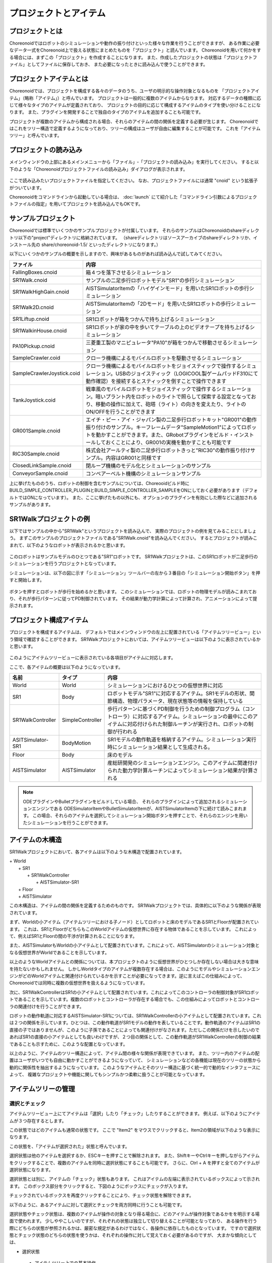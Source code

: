 
プロジェクトとアイテム
======================

プロジェクトとは
----------------

Choreonoidではロボットのシミュレーションや動作の振り付けといった様々な作業を行うことができますが、
ある作業に必要なデータ一式をChoreonoid上で扱える状態にまとめたものを「プロジェクト」と読んでいます。
Choreonoidを用いて何かをする場合には、まずこの「プロジェクト」を作成することになります。
また、作成したプロジェクトの状態は「プロジェクトファイル」としてファイルに保存しておき、
また必要になったときに読み込んで使うことができます。


プロジェクトアイテムとは
------------------------

Choreonoidでは、プロジェクトを構成する各々のデータのうち、ユーザの明示的な操作対象となるものを
「プロジェクトアイテム」（略称「アイテム」）と呼んでいます。
プロジェクトは一般的に複数のアイテムからなります。
対応するデータの種類に応じて様々なタイプのアイテムが定義されており、
プロジェクトの目的に応じて構成するアイテムのタイプを使い分けることになります。
また、プラグインを開発することで独自のタイプのアイテムを追加することも可能です。

プロジェクトが複数のアイテムから構成される場合、それらのアイテムの間の関係を定義する必要が生じます。
Choreonoidではこれをツリー構造で定義するようになっており、ツリーの構成はユーザが自由に編集することが可能です。
これを「アイテムツリー」と呼んでいます。


プロジェクトの読み込み
----------------------

メインウィンドウの上部にあるメインメニューから「ファイル」‐「プロジェクトの読み込み」を実行してください。
すると以下のような「Choreonoidプロジェクトファイルの読み込み」ダイアログが表示されます。

.. figure:: images/load_project_dialog.png

ここで読み込みたいプロジェクトファイルを指定してください。
なお、プロジェクトファイルには通常 "cnoid" という拡張子がついています。

Choreonoidをコマンドラインから起動している場合は、
:doc:`launch` にて紹介した「コマンドライン引数によるプロジェクトファイルの指定」を用いてプロジェクトを読み込んでもOKです。


サンプルプロジェクト
--------------------

Choreonoidでは標準でいくつかのサンプルプロジェクトが付属しています。
それらのサンプルはChoreonoidのshareディレクトリ以下の"project"ディレクトリに格納されています。
（shareディレクトリはソースアーカイブのshareディレクトリか、インストール先の share/choreonoid-1.5/ といったディレクトリになります。）

以下にいくつかのサンプルの概要を示しますので、興味があるものがあれば読み込んで試してみてください。

============================ =============================
 ファイル                    内容                    
============================ =============================
 FallingBoxes.cnoid          箱４つを落下させるシミュレーション
 SR1Walk.cnoid               サンプルの二足歩行ロボットモデル"SR1"の歩行シミュレーション
 SR1WalkHighGain.cnoid       AISTSimulatorItemの「ハイゲインモード」を用いたSR1ロボットの歩行シミュレーション
 SR1Walk2D.cnoid             AISTSimulatorItemの「2Dモード」を用いたSR1ロボットの歩行シミュレーション
 SR1Liftup.cnoid             SR1ロボットが箱をつかんで持ち上げるシミュレーション
 SR1WalkinHouse.cnoid        SR1ロボットが家の中を歩いてテーブルの上のビデオテープを持ち上げるシミュレーション
 PA10Pickup.cnoid            三菱重工製のマニピュレータ"PA10"が箱をつかんで移動させるシミュレーション
 SampleCrawler.coid          クローラ機構によるモバイルロボットを駆動させるシミュレーション
 SampleCrawlerJoystick.coid  クローラ機構によるモバイルロボットをジョイスティックで操作するシミュレーション。USBのジョイスティック（LOGICOOL製ゲームパッドF310にて動作確認）を接続するとスティックを倒すことで操作できます
 TankJoystick.coid           戦車風のモバイルロボットをジョイスティックで操作するシミュレーション。暗いプラント内をロボットのライトで照らして探索する設定となっており、移動の操作に加えて、砲塔（ライト）の向きを変えたり、ライトのON/OFFを行うことができます
 GR001Sample.cnoid           エイチ・ピー・アイ・ジャパン製の二足歩行ロボットキット"GR001"の動作振り付けのサンプル。キーフレームデータ"SampleMotion1"によってロボットを動かすことができます。また、GRobotプラグインをビルド・インストールしておくことにより、GR001の実機を動かすことも可能です
 RIC30Sample.cnoid           株式会社アールティ製の二足歩行ロボットきっと"RIC30"の動作振り付けサンプル。内容はGR001と同様です
 ClosedLinkSample.cnoid      閉ループ機構のモデル化とシミュレーションのサンプル
 ConveyorSample.cnoid        コンベアーベルト機構のシミュレーションサンプル
============================ =============================

上に挙げたもののうち、ロボットの制御を含むサンプルについては、Choreooidビルド時に BUILD_SIMPLE_CONTROLLER_PLUGINとBUILD_SIMPLE_CONTROLLER_SAMPLEをONにしておく必要があります（デフォルトではONになっています）。
また、ここに挙げたもの以外にも、オプションのプラグインを有効にした際などに追加されるサンプルがあります。


SR1Walkプロジェクトの例
-----------------------

以下ではサンプルの中から"SR1Walk"というプロジェクトを読み込んで、
実際のプロジェクトの例を見てみることにしましょう。
まずこのサンプルのプロジェクトファイルである"SR1Walk.cnoid"を読み込んでください。
するとプロジェクトが読みこまれて、以下のようなロボットが表示されるかと思います。

.. figure:: images/SR1Walk_scene.png

このロボットはサンプルモデルのひとつである"SR1"ロボットです。
SR1Walkプロジェクトは、このSR1ロボットが二足歩行のシミュレーションを行うプロジェクトとなっています。

シミュレーションは、以下の図に示す「シミュレーション」ツールバーの左から３番目の「シミュレーション開始ボタン」を押すと開始します。

.. figure:: images/SimulationBar_x2.png

ボタンを押すとロボットが歩行を始めるかと思います。
このシミュレーションでは、ロボットの物理モデルが読みこまれており、それが歩行パターンに従ってPD制御されています。
その結果が動力学計算によって計算され、アニメーションによって提示されます。


プロジェクト構成アイテム
------------------------

プロジェクトを構成するアイテムは、
デフォルトではメインウィンドウの左上に配置されている「アイテムツリービュー」という領域で確認することができます。
SR1Walkプロジェクトにおいては、アイテムツリービューは以下のように表示されているかと思います。

.. figure:: images/ItemTreeView.png

このようにアイテムツリービューに表示されている各項目がアイテムに対応します。

ここで、各アイテムの概要は以下のようになっています。

==================== ============================= =======================
 名前                 タイプ                       内容
==================== ============================= =======================
 World                World                        シミュレーションにおけるひとつの仮想世界に対応
 SR1                  Body                         ロボットモデル"SR1"に対応するアイテム。SR1モデルの形状、関節構造、物理パラメータ、現在状態等の情報を保持している
 SR1WalkController    SimpleController             歩行パターンに基づくPD制御を行うための制御プログラム（コントローラ）に対応するアイテム。シミュレーションの最中にこのアイテムに対応付けられた制御ルーチンが実行され、ロボットの制御が行われる
 ASITSimulator-SR1    BodyMotion                   SR1モデルの動作軌道を格納するアイテム。シミュレーション実行時にシミュレーション結果として生成される。
 Floor                Body                         床のモデル
 AISTSimulator        AISTSimulator                産総研開発のシミュレーションエンジン。このアイテムに関連付けられた動力学計算ルーチンによってシミュレーション結果が計算される
==================== ============================= =======================

.. note:: ODEプラグインやBulletプラグインをビルドしている場合、
 それらのプラグインによって追加されるシミュレーションエンジンである
 ODESimulatorItemやBulletSimulatorItemが、AISTSimulatorItemの下に続けて読みこまれます。
 この場合、それらのアイテムを選択してシミュレーション開始ボタンを押すことで、それらのエンジンを用いたシミュレーションを行うことができます。

アイテムの木構造
----------------

SR1Walkプロジェクトにおいて、各アイテムは以下のような木構造で配置されています。

| + World
|   + SR1
|     + SR1WalkController
|       + AISTSimulator-SR1
|   + Floor
|   + AISTSimulator


この木構造は、アイテムの間の関係を定義するためのものです。
SR1Walkプロジェクトでは、具体的に以下のような関係が表現されています。

まず、Worldの小アイテム（アイテムツリーにおける子ノード）としてロボットと床のモデルであるSR1とFloorが配置されています。
これは、SR1とFloorがどちらもこのWorldアイテムの仮想世界に存在する物体であることを示しています。
これによって、例えばSR1とFloorの間の干渉が計算されることになります。

また、AISTSimulatorもWorldの小アイテムとして配置されています。これによって、AISTSimulatorのシミュレーション対象となる仮想世界がWorldであることを示しています。

以上のようなWorldアイテムとの関係については、本プロジェクトのように仮想世界がひとつしか存在しない場合は大きな意味を持たないかもしれません。
しかしWorldタイプのアイテムが複数存在する場合は、このようにモデルやシミュレーションエンジンがどのWorldアイテムと関連付けられているかを示すことが必要になってきます。逆に言えばこの仕組みによって、Choreonoidでは同時に複数の仮想世界を扱えるようになっています。

次に、SR1WalkControllerはSR1の小アイテムとして配置されています。これによってこのコントローラの制御対象がSR1ロボットであることを示しています。複数のロボットとコントローラが存在する場合でも、この仕組みによってロボットとコントローラの関連付けを行うことができます。

ロボットの動作軌道に対応するAISTSimulator-SR1については、SR1WalkControllerの小アイテムとして配置されています。これは２つの関係を示しています。ひとつは、この動作軌道がSR1モデルの動作を表していることです。動作軌道のアイテムはSR1の直接の子ではありませんが、このように子孫であることによっても関連付けがなされます。ただしこの関係だけを示したいのであればSR1の直接の小アイテムとしても良いわけですが、２つ目の関係として、この動作軌道がSR1WalkControllerの制御の結果であることも示すために、このような配置となっています。

以上のように、アイテムのツリー構造によって、アイテム間の様々な関係が表現できています。
また、ツリー内のアイテムの配置はユーザがいつでも自由に動かすことができるようになっていて、
シミュレーションなどの各機能は現在のツリーの状態から動的に関係性を抽出するようになっています。
このようなアイテムとそのツリー構造に基づく統一的で動的なインタフェースによって、
複雑なプロジェクトや機能に関してもシンプルかつ柔軟に扱うことが可能となっています。


アイテムツリーの管理
--------------------

選択とチェック
~~~~~~~~~~~~~~

アイテムツリービュー上にてアイテムは「選択」したり「チェック」したりすることができます。
例えば、以下のようにアイテムが３つ存在するとします。

.. image:: images/noitemselection.png

この状態ではどのアイテムも通常の状態です。
ここで "Item2" をマウスでクリックすると、Item2の領域が以下のような表示になります。

.. image:: images/itemselected.png

この状態を、「アイテムが選択された」状態と呼んでいます。

選択状態は他のアイテムを選択するか、ESCキーを押すことで解除されます。
また、ShiftキーやCtrlキーを押しながらアイテムをクリックすることで、複数のアイテムを同時に選択状態にすることも可能です。
さらに、Ctrl + A を押すと全てのアイテムが選択状態になります。

選択状態とは別に、アイテムの「チェック」状態もあります。
これはアイテムの左端に表示されているボックスによって示されます。
このボックス部分をクリックすると、下図のようにボックスにチェックが入ります。

.. image:: images/itemchecked.png

チェックされているボックスを再度クリックすることにより、チェック状態を解除できます。

以下のように、あるアイテムに対して選択とチェックを両方同時に行うことも可能です。

.. image:: images/itemselectedchecked.png

選択状態やチェック状態は、複数のアイテムが操作の対象となり得る場合に、どのアイテムが操作対象であるかをを明示する場面で使われます。
少しややこしいのですが、それぞれの状態は独立して切り替えることが可能となっており、
ある操作を行う際にどちらの状態が参照されるかは、厳密な規定があるわけではなく、各操作に依存したものとなっています。
ですので選択状態とチェック状態のどちらの状態を使うかは、それぞれの操作に対して覚えておく必要があるのですが、
大まかな傾向としては、

* 選択状態
 * アイテムツリー上での基本操作
 * テンポラリな操作
 * 複数のアイテムが候補として競合する場合の選択
* チェック状態
 * 恒常的なON/OFF状態の切り替え
 * 複数の候補が同時に対象となり得る操作

といった使い分けとなっています。

新規作成
~~~~~~~~

アイテムの新規作成はメインメニューの「ファイル」-「新規」から行うことができます。
ここで新たに作成したいアイテムのタイプを選ぶと、名前を決めるためのダイアログが出ますので、
そこで適当な名前（デフォルトの名前でもOK）を入力して「生成」ボタンを押してください。
（アイテムによっては名前以外にも設定項目がある場合もあります。）
するとアイテムが生成されてアイテムツリービューに表示されます。

なお、上記操作を行う際に既存のアイテムがひとつ選択されていると、そのアイテムの小アイテムとして新規作成アイテムが配置されます。

読み込み
~~~~~~~~

ロボットのモデル等、ファイルから読み込むことで生成可能なアイテムもあります。
この場合、メインメニューの「ファイル」-「読み込み」から読み込みたいファイルの種類を選びます。
するとファイル読み込みのダイアログが出るので、それで読み込むファイルを選択してください。
うまく読みこむことができれば、そのファイルに対応したアイテムが生成されます。
新規作成と同様に、既存のアイテムが選択されていれば、そのアイテムの小アイテムとしてアイテムが読み込まれることになります。

また、このようにしてファイルから読み込んだアイテムについては、
アイテムツリービュー上でそのアイテムを選択してCtrl + Rを押すことにより、
その場でアイテムを読み込みなおすことができます。
これはファイルが外部で更新された場合にそれをすぐにChoreonoid上に反映させたい場合に便利です。
例えばモデルのファイルを外部で編集中に、その編集結果をすぐにChoreooid上で確認するといった場面で活用することができます。

名前の変更
~~~~~~~~~~

アイテムツリービュー上でアイテムをダブルクリックすると、アイテム名のテキストを編集できるようになります。
そこで新しい名前を入力することで、アイテム名の変更が可能です。

カット、コピー、ペースト
~~~~~~~~~~~~~~~~~~~~~~~~

アイテムツリービュー上でアイテムを右クリックすると表示されるコンテキストメニューに、

* カット
* コピー（単独）
* コピー（サブツリー）
* ペースト

という項目がありますので、これを用いてカット、コピー、ペーストの操作を行うことができます。

コピーについては、対象のアイテムが小アイテムを有する場合に、「単独」と「サブツリー」で動作が変わり、
「単独」の場合はそのアイテムのみのコピー、「サブツリー」の場合はアイテムが有する全ての子アイテム
（子孫アイテム）を含むかたちでのコピーとなります。

ペーストについては選択状態となっているアイテムの小アイテムとしてペーストされますので、
カット＆ペーストを用いてアイテムの配置を変更することができます。

移動
~~~~

ItemTreeView上でアイテムをドラッグすることで、アイテムの位置を移動させることができます。

例えば以下の図のようにItem1〜Item3の3つのアイテムがあるとします。

.. image:: images/itemdrag0.png

ここでItem3をマウスでドラッグしてItem1に重なる位置まで持って行くと、以下の図の左側のようにItem1を囲う矩形が現れます。
この状態でドラッグを完了すると、右側のようにItem3がItem1の小アイテムとなる位置へ移動します。

.. image:: images/item_drag_to_child.png

あるいは、Item3をドラッグしてItem1とItem2のちょうど中間の位置に持って行くと、
今度はItem1とItem2の間に線が現れます。
この状態でドラッグを完了すると、右側のようにItem1とItem2の間に挿入されるかたちでItem3が移動します。

.. image:: images/item_drag_to_sibling.png

以下の例では、Item1の小アイテムとなっているItem3を、下方の何も無い位置までドラッグしています。
この場合、右側の図のようにツリーのRootに並ぶかたちでItem3が移動します。

.. image:: images/item_drag_to_root.png

このようにアイテムツリービュー上でアイテムのドラッグを行うことで、アイテムの配置を自由に変更することが可能です。

保存
~~~~

アイテムによっては、そのアイテムが格納しているデータをファイルに保存できるものもあります。
そのようにアイテムについては、まずアイテムを選択状態にし、
メインメニューの「ファイル」-「名前を付けて選択アイテムを保存」を実行することで、
データのファイルへの保存を行うことができます。
このようにして保存したファイルは、大抵の場合上記の「読み込み」の手順で再度Choreonoid上に読み込むことが可能です。
これによってChoreonoidの他のプロジェクトでデータを利用することもできます。
また、外部のプログラムからファイルを読み込んで利用したいこともあるでしょう。

具体的な例として、SR1Walkサンプルでシミュレーション後に生成される"AISTSimulator-SR1"アイテムの保存を行ってみましょう。
このアイテムは"BodyMotion"というタイプのアイテムで、ロボットの動作軌道データを格納しており、
そのデータをファイルとして保存可能です。
まず、このアイテムを選択して、「名前を付けて選択アイテムを保存」を実行すると、以下のようなダイアログが出ます。

.. image:: images/itemsavedialog.png

ここで保存先やファイル名を指定しますが、
それらに加えてダイアログの下部に "Files of type" というコンボボックスがあります。
アイテムによっては複数のファイルタイプで保存可能となっていることもありますが、
その場合はこのコンボボックスでファイルタイプを選択します。

ここでは標準のyaml形式で保存をすることにします。すると"AISTSimulator-SR1.yaml"といったフィアルとして保存されます。
このファイルはメインメニューの「ファイル」-「読み込み」-「ボディモーション」から再度読み込むことが可能です。

さらに、ファイルへの保存に関しては「エクスポート」という項目もあります。
「エクスポート」はファイルへの保存という意味では通常の保存と何ら変わりないのですが、
ファイル形式によっては通常の保存ではなく「エクスポート」に分類されます。
その基準は、ファイル形式がChoreonoidで標準的に用いられるものではなく、
どちらかというと他のプログラムやシステムで定義された外部のファイル形式であることとなっています。
エクスポートがサポートしているファイル形式で保存した場合は、
メインメニューの「ファイル」-「選択アイテムのエクスポート」を実行して、
後は通常の保存と同様に操作します。
エクスポートの例として、BodyMotionタイプのアイテムでは、
産総研で開発されたロボット制御システムである"HRPSYS"の動作軌道データ形式がサポートされています。


アイテムのプロパティ
--------------------

アイテムには「プロパティビュー」を通してアクセス可能な属性があり、これを「プロパティ」と呼んでいます。
アイテムツリービュー上でアイテムをひとつ選択すると、
そのアイテムのプロパティ一覧がプロパティビューに表示されます。
例えばSR1Walkのサンプルで"AISTSimulator"アイテムを選択すると、
下図のようにアイテムプロパティビューにAISTSimulatorのプロパティ一覧が表示されます。

.. image:: images/item_and_properties.png


プロパティにはただ閲覧するだけのものと、ユーザが編集可能なものとがあります。
例えば、上図で上から２番めにある「クラス」というプロパティは、このアイテムの種類（型）を表していて、
AISTSimulatorItemという種類のアイテムであることが分かります。
しかしクラスはアイテム生成後に変更できるものではありません。
一方他のプロパティについては、
プロパティビュー上でプロパティ値（右側のカラム）のところをダブルクリックすることにより、
値の編集が可能です。

例えばこのアイテムには「重力加速度」というプロパティがあり、重力加速度ベクトルの3要素が示されています。
この値の部分をダブルクリックすると、下図のようになってキーボードから値が入力できるようになります。

.. image:: images/property_gravity.png

ここで例えば「0 0 0」と入力してみてください。すると、重力を無しに設定したことになります。
この状態でシミュレーションを再度行うと、ロボットが床から動かずに浮いているような動きになることが分かるかと思います。

この例ではベクトル値が対象だったのでテキストで３要素を入力するようになっていましたが、
値の編集方式はプロパティの種類によって変化します。
例えばモードの ON/OFF を切り替えるような値の場合は、以下のように true / false というBoolean値の中から選択するコンボボックスになります。

.. image:: images/property_boolean.png

３つ以上の選択肢の中から選択するようなプロパティでは、同じくコンボボックスになりますし、

.. image:: images/property_selection.png

通常の数値（スカラ値）については、数値入力のためのスピンボックス（値を増減させるボタン付きの入力ボックス）
で入力できます。

.. image:: images/property_number.png

プロパティについては、どのアイテムの種類に対してもプロパティビューという
統一したインタフェースで操作できるのが利点となっています。
ただしアイテムのもつ情報が全てプロパティというかたちで表示・編集できるとは限りませんので、そこは注意が必要です。
例えば動作起動データに関して、その軌道自体をプロパティビューで扱うことは難しいので、
それは他にグラフビュー等の別のインタフェースで扱うことになります。


プロジェクトの保存
------------------

Choreonoid上の現在のアイテムツリーの状態と、各アイテムのデータやプロパティプロジェクトの状態は、
プロジェクトとしてまとめてプロジェクトファイルに保存することができます。
これを行うためには、メインメニューから「ファイル」‐「名前をつけてプロジェクトを保存」を実行してください。
すると「Choreonoidプロジェクトファイルの保存」ダイアログが表示されますので、
保存先のディレクトリやファイル名を指定して、保存を行なってください。
プロジェクトファイルには通常".cnoid"という拡張子をつけます。

現在のプロジェクトが元々プロジェクトファイルから読みこまれたものである場合は、
メインメニューの「ファイル」-「プロジェクトの保存」によって、上書き保存をすることできます。
この上書き保存は、以下の図に示す「ファイルバー」の「プロジェクトを保存」ボタンを押すことによっても実行できます。

.. figure:: images/FileBar_x2.png

.. note:: Choreonoidはまだ開発途上の部分も多く、突然落ちてしまうこともあり得ますので、プロジェクト作成中はこまめにこのボタンを押すことが推奨されます。

元になるプロジェクトファイルが無いときに上書き保存を実行しようとすると、「名前をつけて保存」と同じ機能が実行されます。

プロジェクトファイルはYAMLという形式で保存されます。
YAMLは構造化された情報をシンプルかつ可読性の高いテキストファイル形式で記述するフォーマットです。
ここでは詳細は述べませんが、このYAML形式の採用により、プロジェクトファイルをテキストファイルとして閲覧して内容を確認したり、テキストエディタで内容を編集するといったことで比較的簡単にできるようになっています。

なお、プロジェクトのデータは必ずしも全てがプロジェクトファイル内に一括して格納されるわけではなく、
部分的に他のファイルに保存し、そのファイルへの参照というかたちで保存するものもあります。
例えばSR1Walkプロジェクトにおいては、ロボットや床のモデルはモデルファイルとして別途保存されているものであり、
プロジェクトファイルにはそれらのファイル名のみが記述されています。
プロジェクト全体を記録しておくためにはそのように別ファイルとして保存されているものも管理する必要がありますので、
ご注意ください。

